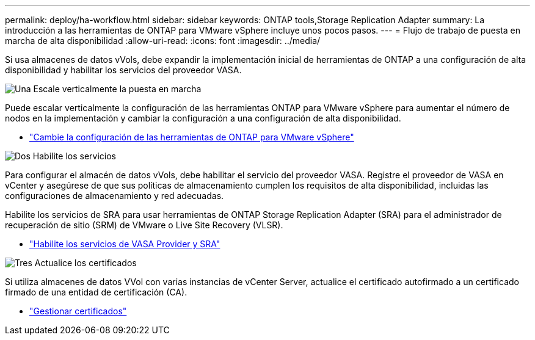 ---
permalink: deploy/ha-workflow.html 
sidebar: sidebar 
keywords: ONTAP tools,Storage Replication Adapter 
summary: La introducción a las herramientas de ONTAP para VMware vSphere incluye unos pocos pasos. 
---
= Flujo de trabajo de puesta en marcha de alta disponibilidad
:allow-uri-read: 
:icons: font
:imagesdir: ../media/


[role="lead"]
Si usa almacenes de datos vVols, debe expandir la implementación inicial de herramientas de ONTAP a una configuración de alta disponibilidad y habilitar los servicios del proveedor VASA.

.image:https://raw.githubusercontent.com/NetAppDocs/common/main/media/number-1.png["Una"] Escale verticalmente la puesta en marcha
[role="quick-margin-para"]
Puede escalar verticalmente la configuración de las herramientas ONTAP para VMware vSphere para aumentar el número de nodos en la implementación y cambiar la configuración a una configuración de alta disponibilidad.

[role="quick-margin-list"]
* link:../manage/edit-appliance-settings.html["Cambie la configuración de las herramientas de ONTAP para VMware vSphere"]


.image:https://raw.githubusercontent.com/NetAppDocs/common/main/media/number-2.png["Dos"] Habilite los servicios
[role="quick-margin-para"]
Para configurar el almacén de datos vVols, debe habilitar el servicio del proveedor VASA. Registre el proveedor de VASA en vCenter y asegúrese de que sus políticas de almacenamiento cumplen los requisitos de alta disponibilidad, incluidas las configuraciones de almacenamiento y red adecuadas.

[role="quick-margin-para"]
Habilite los servicios de SRA para usar herramientas de ONTAP Storage Replication Adapter (SRA) para el administrador de recuperación de sitio (SRM) de VMware o Live Site Recovery (VLSR).

[role="quick-margin-list"]
* link:../manage/enable-services.html["Habilite los servicios de VASA Provider y SRA"]


.image:https://raw.githubusercontent.com/NetAppDocs/common/main/media/number-3.png["Tres"] Actualice los certificados
[role="quick-margin-para"]
Si utiliza almacenes de datos VVol con varias instancias de vCenter Server, actualice el certificado autofirmado a un certificado firmado de una entidad de certificación (CA).

[role="quick-margin-list"]
* link:../manage/certificate-manage.html["Gestionar certificados"]

